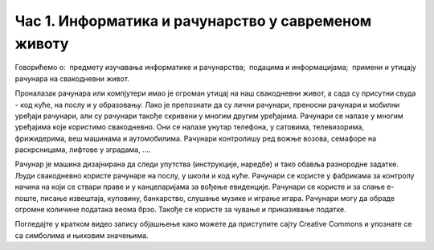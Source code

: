Час 1. Информатика и рачунарство у савременом животу 
=====================================================

Говорићемо о:
­	предмету изучавања информатике и рачунарства;
­	подацима и информацијама;
­	примени и утицају рачунара на свакодневни живот.   

Проналазак рачунара или компјутери  имао је огроман утицај на наш свакодневни живот, а сада су присутни свуда - код куће, на послу и у образовању.
Лако је препознати да су лични рачунари, преносни рачунари и мобилни уређаји рачунари, али су рачунари такође скривени у многим другим уређајима. Рачунари се налазе у многим уређајима које користимо свакодневно. Они се налазе унутар телефона, у сатовима, телевизорима, фрижидерима, веш машинама и аутомобилима. Рачунари контролишу ред вожње возова, семафоре на раскрсницама, лифтове у зградама, .... 


Рачунар је машина дизајнирана да следи упутства (инструкције, наредбе) и тако обавља разнородне задатке. 
Људи свакодневно користе рачунаре на послу, у школи и код куће. Рачунари се користе у фабрикама за контролу начина на који се ствари праве и у канцеларијама за вођење евиденције. Рачунари се користе и за слање е-поште, писање извештаја, куповину, банкарство, слушање музике и играње игара. Рачунари могу да обраде огромне количине података веома брзо. Такође се користе за чување и приказивање податке.


.. image:: ../../_images/slika1.png
   :width: 500px   
   :align: center 


Погледајте у кратком видео запису објашњење како можете да приступите сајту Creative Commons и упознате се са симболима и њиховим значењима. 

